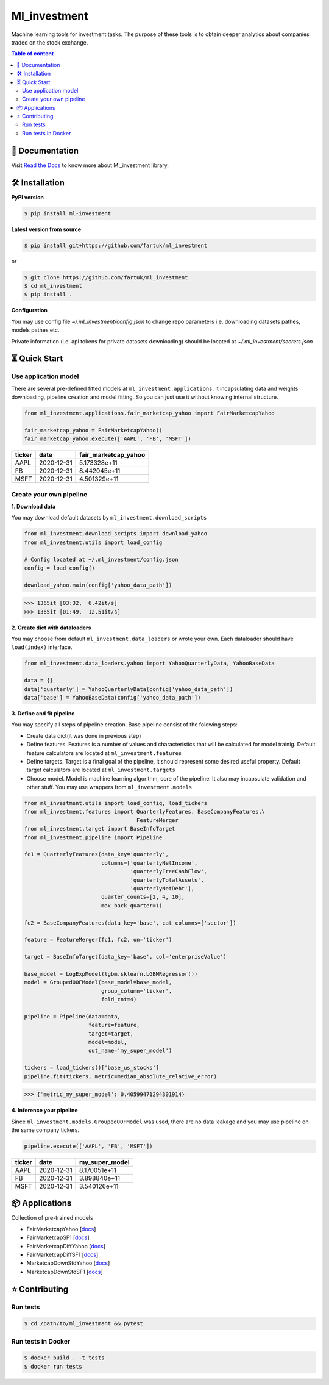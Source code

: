 Ml_investment
########################

Machine learning tools for investment tasks.
The purpose of these tools is to obtain deeper analytics
about companies traded on the stock exchange.


.. contents:: Table of content
   :depth: 2
   :backlinks: none



📔 Documentation
=================
Visit
`Read the Docs <https://ml-investment.readthedocs.io/en/latest/index.html>`__
to know more about Ml_investment library.

🛠 Installation
===============


**PyPI version**

.. code-block:: bash

    $ pip install ml-investment


**Latest version from source**

.. code-block:: bash

    $ pip install git+https://github.com/fartuk/ml_investment

or

.. code-block:: bash

    $ git clone https://github.com/fartuk/ml_investment
    $ cd ml_investment
    $ pip install .


**Configuration**

You may use config file `~/.ml_investment/config.json`
to change repo parameters i.e. downloading datasets pathes, models pathes etc.

Private information (i.e. api tokens for private datasets downloading)
should be located at `~/.ml_investment/secrets.json`

⏳ Quick Start
==============


Use application model
---------------------



There are several pre-defined fitted models at
``ml_investment.applications``.
It incapsulating data and weights downloading, pipeline creation
and model fitting. So you can just use it without knowing internal structure.

.. code-block:: python

    from ml_investment.applications.fair_marketcap_yahoo import FairMarketcapYahoo

    fair_marketcap_yahoo = FairMarketcapYahoo()
    fair_marketcap_yahoo.execute(['AAPL', 'FB', 'MSFT'])


+-------------+-------------------------+------------------------+
| ticker      | date                    | fair_marketcap_yahoo   |
+=============+=========================+========================+
| AAPL        | 2020-12-31              | 5.173328e+11           |
+-------------+-------------------------+------------------------+
| FB          | 2020-12-31              | 8.442045e+11           |
+-------------+-------------------------+------------------------+
| MSFT        | 2020-12-31              | 4.501329e+11           |
+-------------+-------------------------+------------------------+



Create your own pipeline
-------------------------


**1. Download data**

You may download default datasets by
``ml_investment.download_scripts``

.. code-block:: python

    from ml_investment.download_scripts import download_yahoo
    from ml_investment.utils import load_config

    # Config located at ~/.ml_investment/config.json
    config = load_config()

    download_yahoo.main(config['yahoo_data_path'])

>>> 1365it [03:32,  6.42it/s]
>>> 1365it [01:49,  12.51it/s]

**2. Create dict with dataloaders**

You may choose from default
``ml_investment.data_loaders``
or wrote your own. Each dataloader should have ``load(index)`` interface.

.. code-block:: python

    from ml_investment.data_loaders.yahoo import YahooQuarterlyData, YahooBaseData

    data = {}
    data['quarterly'] = YahooQuarterlyData(config['yahoo_data_path'])
    data['base'] = YahooBaseData(config['yahoo_data_path'])


**3. Define and fit pipeline**

You may specify all steps of pipeline creation.
Base pipeline consist of the folowing steps:

- Create data dict(it was done in previous step)
- Define features. Features is a number of values
  and characteristics that will be calculated for model trainig.
  Default feature calculators are located at
  ``ml_investment.features``
- Define targets. Target is a final goal of the pipeline, it should
  represent some desired useful property.
  Default target calculators are located at
  ``ml_investment.targets``
- Choose model. Model is machine learning algorithm, core of the pipeline.
  It also may incapsulate validation and other stuff.
  You may use wrappers from
  ``ml_investment.models``

.. code-block:: python

    from ml_investment.utils import load_config, load_tickers
    from ml_investment.features import QuarterlyFeatures, BaseCompanyFeatures,\
                                       FeatureMerger
    from ml_investment.target import BaseInfoTarget
    from ml_investment.pipeline import Pipeline

    fc1 = QuarterlyFeatures(data_key='quarterly',
                            columns=['quarterlyNetIncome',
                                     'quarterlyFreeCashFlow',
                                     'quarterlyTotalAssets',
                                     'quarterlyNetDebt'],
                            quarter_counts=[2, 4, 10],
                            max_back_quarter=1)

    fc2 = BaseCompanyFeatures(data_key='base', cat_columns=['sector'])

    feature = FeatureMerger(fc1, fc2, on='ticker')

    target = BaseInfoTarget(data_key='base', col='enterpriseValue')

    base_model = LogExpModel(lgbm.sklearn.LGBMRegressor())
    model = GroupedOOFModel(base_model=base_model,
                            group_column='ticker',
                            fold_cnt=4)

    pipeline = Pipeline(data=data,
                        feature=feature,
                        target=target,
                        model=model,
                        out_name='my_super_model')

    tickers = load_tickers()['base_us_stocks']
    pipeline.fit(tickers, metric=median_absolute_relative_error)

>>> {'metric_my_super_model': 0.40599471294301914}

**4. Inference your pipeline**

Since ``ml_investment.models.GroupedOOFModel`` was used,
there are no data leakage and you may use pipeline on the same company tickers.

.. code-block:: python

    pipeline.execute(['AAPL', 'FB', 'MSFT'])


+-------------+-------------------------+------------------+
| ticker      | date                    | my_super_model   |
+=============+=========================+==================+
| AAPL        | 2020-12-31              | 8.170051e+11     |
+-------------+-------------------------+------------------+
| FB          | 2020-12-31              | 3.898840e+11     |
+-------------+-------------------------+------------------+
| MSFT        | 2020-12-31              | 3.540126e+11     |
+-------------+-------------------------+------------------+

📦 Applications
================

Collection of pre-trained models

- FairMarketcapYahoo
  [`docs <https://ml-investment.readthedocs.io/en/latest/applications.html#module-ml_investment.applications.fair_marketcap_yahoo>`__]

- FairMarketcapSF1
  [`docs <https://ml-investment.readthedocs.io/en/latest/applications.html#module-ml_investment.applications.fair_marketcap_sf1>`__]
- FairMarketcapDiffYahoo
  [`docs <https://ml-investment.readthedocs.io/en/latest/applications.html#module-ml_investment.applications.fair_marketcap_diff_yahoo>`__]
- FairMarketcapDiffSF1
  [`docs <https://ml-investment.readthedocs.io/en/latest/applications.html#module-ml_investment.applications.fair_marketcap_diff_sf1>`__]
- MarketcapDownStdYahoo
  [`docs <https://ml-investment.readthedocs.io/en/latest/applications.html#module-ml_investment.applications.marketcap_down_std_yahoo>`__]
- MarketcapDownStdSF1
  [`docs <https://ml-investment.readthedocs.io/en/latest/applications.html#module-ml_investment.applications.marketcap_down_std_sf1>`__]


⭐ Contributing
=================

Run tests
----------

.. code-block:: bash

    $ cd /path/to/ml_investmant && pytest


Run tests in Docker
--------------------

.. code-block:: bash

    $ docker build . -t tests
    $ docker run tests

